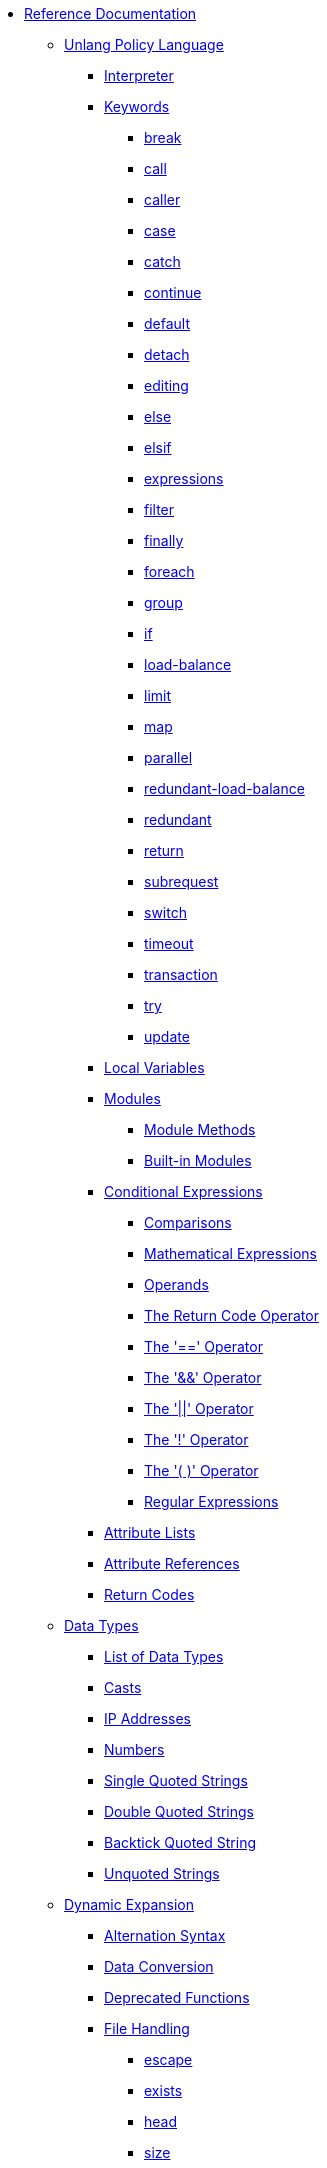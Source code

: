 * xref:index.adoc[Reference Documentation]

** xref:unlang/index.adoc[Unlang Policy Language]

*** xref:unlang/interpreter.adoc[Interpreter]

*** xref:unlang/keywords.adoc[Keywords]
**** xref:unlang/break.adoc[break]
**** xref:unlang/call.adoc[call]
**** xref:unlang/caller.adoc[caller]
**** xref:unlang/case.adoc[case]
**** xref:unlang/catch.adoc[catch]
**** xref:unlang/continue.adoc[continue]
**** xref:unlang/default.adoc[default]
**** xref:unlang/detach.adoc[detach]
**** xref:unlang/edit.adoc[editing]
**** xref:unlang/else.adoc[else]
**** xref:unlang/elsif.adoc[elsif]
**** xref:unlang/expression.adoc[expressions]
**** xref:unlang/filter.adoc[filter]
**** xref:unlang/finally.adoc[finally]
**** xref:unlang/foreach.adoc[foreach]
**** xref:unlang/group.adoc[group]
**** xref:unlang/if.adoc[if]
**** xref:unlang/load-balance.adoc[load-balance]
**** xref:unlang/limit.adoc[limit]
**** xref:unlang/map.adoc[map]
**** xref:unlang/parallel.adoc[parallel]
**** xref:unlang/redundant-load-balance.adoc[redundant-load-balance]
**** xref:unlang/redundant.adoc[redundant]
**** xref:unlang/return.adoc[return]
**** xref:unlang/subrequest.adoc[subrequest]
**** xref:unlang/switch.adoc[switch]
**** xref:unlang/timeout.adoc[timeout]
**** xref:unlang/transaction.adoc[transaction]
**** xref:unlang/try.adoc[try]
**** xref:unlang/update.adoc[update]

*** xref:unlang/local.adoc[Local Variables]

*** xref:unlang/module.adoc[Modules]
**** xref:unlang/module_method.adoc[Module Methods]
**** xref:unlang/module_builtin.adoc[Built-in Modules]

*** xref:unlang/condition/index.adoc[Conditional Expressions]
**** xref:unlang/condition/cmp.adoc[Comparisons]
**** xref:unlang/condition/expression.adoc[Mathematical Expressions]
**** xref:unlang/condition/operands.adoc[Operands]
**** xref:unlang/condition/return_codes.adoc[The Return Code Operator]
**** xref:unlang/condition/eq.adoc[The '==' Operator]
**** xref:unlang/condition/and.adoc[The '&&' Operator]
**** xref:unlang/condition/or.adoc[The '||' Operator]
**** xref:unlang/condition/not.adoc[The '!' Operator]
**** xref:unlang/condition/para.adoc[The '( )' Operator]
**** xref:unlang/condition/regex.adoc[Regular Expressions]

*** xref:unlang/list.adoc[Attribute Lists]
*** xref:unlang/attr.adoc[Attribute References]
*** xref:unlang/return_codes.adoc[Return Codes]

** xref:type/index.adoc[Data Types]
*** xref:type/index.adoc[List of Data Types]
*** xref:type/cast.adoc[Casts]
*** xref:type/ip.adoc[IP Addresses]
*** xref:type/numb.adoc[Numbers]
*** xref:type/string/single.adoc[Single Quoted Strings]
*** xref:type/string/double.adoc[Double Quoted Strings]
*** xref:type/string/backticks.adoc[Backtick Quoted String]
*** xref:type/string/unquoted.adoc[Unquoted Strings]

** xref:xlat/index.adoc[Dynamic Expansion]
*** xref:xlat/alternation.adoc[Alternation Syntax]
*** xref:xlat/conversion.adoc[Data Conversion]
*** xref:xlat/deprecated.adoc[Deprecated Functions]

*** xref:xlat/file/index.adoc[File Handling]
**** xref:reference:xlat/file/escape.adoc[escape]
**** xref:xlat/file/exists.adoc[exists]
**** xref:xlat/file/head.adoc[head]
**** xref:xlat/file/remove.adoc[size]
**** xref:xlat/file/size.adoc[remove]
**** xref:xlat/file/tail.adoc[tail]

*** xref:xlat/function.adoc[Function Syntax]

*** xref:xlat/hashing/index.adoc[Hashing]
**** xref:xlat/hashing/hash/hash.adoc[hash.md5]
**** xref:xlat/hashing/hmac/hmac.adoc[hmac.md5]
**** xref:xlat/hashing/hmac/hmac.adoc[hmac.sha1]

*** xref:xlat/interpreter.adoc[Interpreter State and Debugging]
*** xref:xlat/log.adoc[Logging Functions]
*** xref:xlat/protocol.adoc[Protocol Encoding and Decoding]

*** xref:xlat/str/index.adoc[String Handling]
**** xref:xlat/str/concat.adoc[Concatenation]
**** xref:xlat/str/explode.adoc[Split Strings]
**** xref:xlat/builtin/miscellaneous/misc.adoc#length[Length]
**** xref:xlat/str/lpad.adoc[Left Pad]
**** xref:xlat/str/pairs.adoc[Print Attributes]
**** xref:xlat/str/rpad.adoc[Right Pad]
**** xref:xlat/str/randstr.adoc[Random Strings]
**** xref:xlat/str/tolower.adoc[Convert to Lowercase]
**** xref:xlat/str/toupper.adoc[Convert to Uppercase]

*** xref:xlat/builtin/index.adoc[Built-in Expansions]
**** xref:xlat/builtin/attributes/attributes.adoc[Attributes]
**** xref:xlat/builtin/miscellaneous/misc.adoc[Miscellaneous]
**** xref:xlat/builtin/server-config/server-config.adoc[Server Configuration]

*** xref:xlat/character.adoc[Single Letter Expansions]
*** xref:xlat/attribute.adoc[Attribute References]

** xref:dictionary/index.adoc[Dictionaries]
*** xref:dictionary/alias.adoc[ALIAS]
*** xref:dictionary/attribute.adoc[ATTRIBUTE]
*** xref:dictionary/define.adoc[DEFINE]
*** xref:dictionary/enum.adoc[ENUM]
*** xref:dictionary/flags.adoc[FLAGS]
*** xref:dictionary/include.adoc[$INCLUDE]
*** xref:dictionary/member.adoc[MEMBER]
*** xref:dictionary/protocol.adoc[PROTOCOL]
*** xref:dictionary/reference.adoc[References]
*** xref:dictionary/struct.adoc[STRUCT]
*** xref:dictionary/value.adoc[VALUE]
*** xref:dictionary/vendor.adoc[VENDOR]
*** xref:dictionary/begin-protocol.adoc[BEGIN-PROTOCOL]
*** xref:dictionary/end-protocol.adoc[END-PROTOCOL]
*** xref:dictionary/begin.adoc[BEGIN]
*** xref:dictionary/end.adoc[END]
*** xref:dictionary/begin-vendor.adoc[BEGIN-VENDOR]
*** xref:dictionary/end-vendor.adoc[END-VENDOR]

** xref:policy/index.adoc[Policies]
*** xref:policy/different.adoc[Why FreeRADIUS is different]

** xref:man/index.adoc["man" pages]
*** xref:man/radclient.adoc[radclient]
*** xref:man/radiusd.adoc[radiusd]
*** xref:man/radmin.adoc[radmin]
*** xref:man/radsniff.adoc[radsniff]

** xref:raddb/index.adoc[Configuration Files]
*** xref:raddb/format.adoc[Format of the Configuration Files]
*** xref:raddb/certs/index.adoc[Certificates]
*** xref:raddb/global.d/index.adoc[Global Configuration]
**** xref:raddb/global.d/ldap.adoc[Ldap]
**** xref:raddb/global.d/python.adoc[Python]

** xref:raddb/mods-available/index.adoc[Modules]
*** xref:raddb/mods-available/all_modules.adoc[Summary of Modules]

*** xref:raddb/mods-available/doc/authentication.adoc[Authentication]
**** xref:raddb/mods-available/chap.adoc[CHAP module]
**** xref:raddb/mods-available/digest.adoc[Digest]
**** xref:raddb/mods-available/eap.adoc[EAP]
**** xref:raddb/mods-available/eap_inner.adoc[EAP/Inner]
**** xref:raddb/mods-available/imap.adoc[IMAP]
**** xref:raddb/mods-available/krb5.adoc[Kerberos]
**** xref:raddb/mods-available/ldap.adoc[LDAP]
**** xref:raddb/mods-available/mschap.adoc[Microsoft CHAP]
**** xref:raddb/mods-available/ntlm_auth.adoc[NTLM Auth]
**** xref:raddb/mods-available/pam.adoc[Pluggable Authentication]
**** xref:raddb/mods-available/pap.adoc[PAP]
**** xref:raddb/mods-available/rest.adoc[REST]
**** xref:raddb/mods-available/totp.adoc[TOTP]
**** xref:raddb/mods-available/winbind.adoc[Winbind]
**** xref:raddb/mods-available/yubikey.adoc[Yubikey]

*** xref:raddb/mods-available/doc/datastore.adoc[Datastore]
**** xref:raddb/mods-available/cache.adoc[Cache]
***** xref:raddb/mods-available/cache_eap.adoc[Cache EAP]
***** xref:raddb/mods-available/cache_tls.adoc[Cache TLS Session]
**** xref:raddb/mods-available/client.adoc[Client]
**** xref:raddb/mods-available/csv.adoc[CSV]
**** xref:raddb/mods-available/etc_group.adoc[Etc_group]
**** xref:raddb/mods-available/files.adoc[Files]
***** xref:raddb/mods-config/files/users.adoc[File Format]
**** xref:raddb/mods-available/ldap.adoc[LDAP]
**** xref:raddb/mods-available/opendirectory.adoc[OpenDirectory]
**** xref:raddb/mods-available/passwd.adoc[Passwd]
***** xref:raddb/mods-available/mac2ip.adoc[Mac2IP]
***** xref:raddb/mods-available/mac2vlan.adoc[Mac2Vlan]
***** xref:raddb/mods-available/smbpasswd.adoc[SMBPasswd]
**** xref:raddb/mods-available/redis.adoc[REDIS]
***** xref:raddb/mods-available/redis_ippool.adoc[IP Pool]
***** xref:raddb/mods-available/rediswho.adoc[User Tracking]
**** xref:raddb/mods-available/rest.adoc[REST]
**** xref:raddb/mods-available/sql.adoc[SQL]
***** xref:raddb/mods-available/sqlcounter.adoc[Counter]
***** xref:raddb/mods-available/sqlippool.adoc[IP Pool]
***** xref:raddb/mods-available/redundant_sql.adoc[Redundant]
**** xref:raddb/mods-available/unix.adoc[Unix]

*** xref:raddb/mods-available/doc/format.adoc[Formatting and Conversion]
**** xref:raddb/mods-available/cipher.adoc[Cipher]
**** xref:raddb/mods-available/date.adoc[Date]
**** xref:raddb/mods-available/escape.adoc[Escape]
**** xref:raddb/mods-available/json.adoc[JSON]
**** xref:raddb/mods-available/unpack.adoc[Unpack]
**** xref:raddb/mods-available/utf8.adoc[UTF-8]

*** xref:raddb/mods-available/doc/language.adoc[Language]
**** xref:raddb/mods-available/exec.adoc[Exec]
***** xref:raddb/mods-available/echo.adoc[Echo Example]
**** xref:raddb/mods-available/lua.adoc[Lua]
**** xref:raddb/mods-available/perl.adoc[Perl]
**** xref:raddb/mods-available/python.adoc[Python]
**** xref:raddb/mods-available/mruby.adoc[Ruby]

*** xref:raddb/mods-available/doc/logging.adoc[Logging]
**** xref:raddb/mods-available/linelog.adoc[Linelog]
**** xref:raddb/mods-available/logtee.adoc[Logtee]
**** xref:raddb/mods-available/detail.adoc[Detail]
***** xref:raddb/mods-available/detail.example.com.adoc[Example]
***** xref:raddb/mods-available/detail.log.adoc[Log Example]

*** xref:raddb/mods-available/doc/policy.adoc[Policy]
**** xref:raddb/mods-available/always.adoc[Always]
**** xref:raddb/mods-available/attr_filter.adoc[Attr_filter]
**** xref:raddb/mods-available/idn.adoc[IDN]
**** xref:raddb/mods-available/sometimes.adoc[Sometimes]

*** xref:raddb/mods-available/doc/protocol.adoc[Protocol]
**** xref:raddb/mods-available/dhcpv4.adoc[DHCPv4]
***** xref:raddb/mods-available/isc_dhcp.adoc[ISC DHCP]
**** xref:raddb/mods-available/radius.adoc[RADIUS]
***** xref:raddb/mods-available/cui.adoc[CUI]
***** xref:raddb/mods-available/wimax.adoc[WiMAX]

*** xref:raddb/mods-available/doc/utility.adoc[Utility]
**** xref:raddb/mods-available/dict.adoc[Dict]
**** xref:raddb/mods-available/smtp.adoc[SMTP]
**** xref:raddb/mods-available/stats.adoc[Stats]
**** xref:raddb/mods-available/unbound.adoc[Unbound]

** xref:raddb/sites-available/index.adoc[Virtual Servers]
*** xref:raddb/sites-available/arp.adoc[ARP]
*** xref:raddb/sites-available/bfd.adoc[BFD]
*** xref:raddb/sites-available/control-socket.adoc[Control Socket]
*** xref:raddb/sites-available/doc/dhcpv4.adoc[DHCPv4]
**** xref:raddb/sites-available/dhcp.adoc[Virtual Server]
***** xref:raddb/sites-available/dhcp.relay.adoc[Relay]
*** xref:raddb/sites-available/doc/dhcpv6.adoc[DHCPv6]
**** xref:raddb/sites-available/dhcpv6.adoc[Virtual Server]
*** xref:raddb/sites-available/doc/dns.adoc[DNS]
**** xref:raddb/sites-available/dns.adoc[Virtual Server]
*** xref:raddb/sites-available/ldap_sync.adoc[LDAP Sync]
*** xref:raddb/sites-available/doc/radius.adoc[RADIUS]
**** xref:raddb/sites-available/default.adoc[Default]
**** xref:raddb/sites-available/buffered-sql.adoc[Buffered SQL]
**** xref:raddb/sites-available/challenge.adoc[Challenge-Response]
**** xref:raddb/sites-available/coa.adoc[CoA]
**** xref:raddb/sites-available/copy-acct-to-home-server.adoc[Copy Acct to Home Server]
**** xref:raddb/sites-available/decoupled-accounting.adoc[Decoupled Accounting]
**** xref:raddb/sites-available/detail.adoc[Detail]
**** xref:raddb/sites-available/inner-tunnel.adoc[EAP Inner Tunnel]
**** xref:raddb/sites-available/virtual.example.com.adoc[Internal Proxying]
**** xref:raddb/sites-available/originate-coa.adoc[Originate CoA-Request]
***** xref:raddb/sites-available/robust-proxy-accounting.adoc[Robust Proxy Accounting]
**** xref:raddb/sites-available/proxy-inner-tunnel.adoc[Proxy Inner Tunnel]
**** xref:raddb/sites-available/status.adoc[Status]
**** xref:raddb/sites-available/doc/tacacs.adoc[TACACS+]
***** xref:raddb/sites-available/tacacs.adoc[Virtual Server]
**** xref:raddb/sites-available/tls.adoc[TLS]
**** xref:raddb/sites-available/vmps.adoc[VMPS]
**** xref:raddb/sites-available/dynamic-clients.adoc[Dynamic Clients]

*** xref:raddb/clients.conf.adoc[Clients]
*** xref:raddb/debug.conf.adoc[Debugging Configuration]
*** xref:raddb/dictionary.adoc[Local Dictionary Definitions]
*** xref:raddb/radrelay.conf.adoc[Radrelay Configuration]
*** xref:raddb/radiusd.conf.adoc[Server Configuration File]
*** xref:raddb/templates.conf.adoc[Templates]
*** xref:raddb/trigger.conf.adoc[Triggers]

// Copyright (C) 2025 Network RADIUS SAS.  Licenced under CC-by-NC 4.0.
// This documentation was developed by Network RADIUS SAS.
